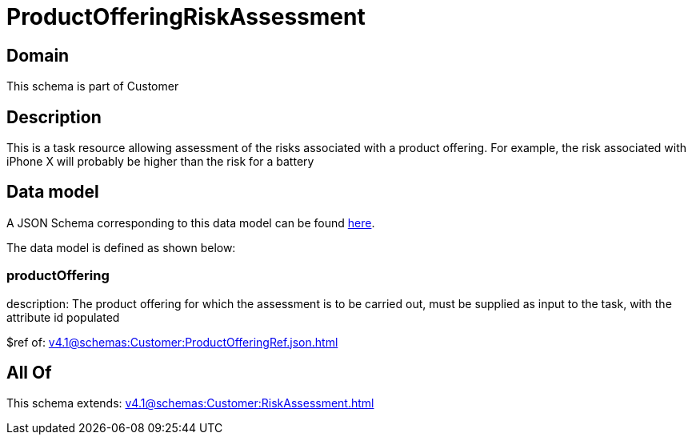 = ProductOfferingRiskAssessment

[#domain]
== Domain

This schema is part of Customer

[#description]
== Description

This is a task resource allowing assessment of the risks associated with a product offering. For example, the risk associated with iPhone X will probably be higher than the risk for a battery


[#data_model]
== Data model

A JSON Schema corresponding to this data model can be found https://tmforum.org[here].

The data model is defined as shown below:


=== productOffering
description: The product offering for which the assessment is to be carried out, must be supplied as input to the task, with the attribute id populated

$ref of: xref:v4.1@schemas:Customer:ProductOfferingRef.json.adoc[]


[#all_of]
== All Of

This schema extends: xref:v4.1@schemas:Customer:RiskAssessment.adoc[]

